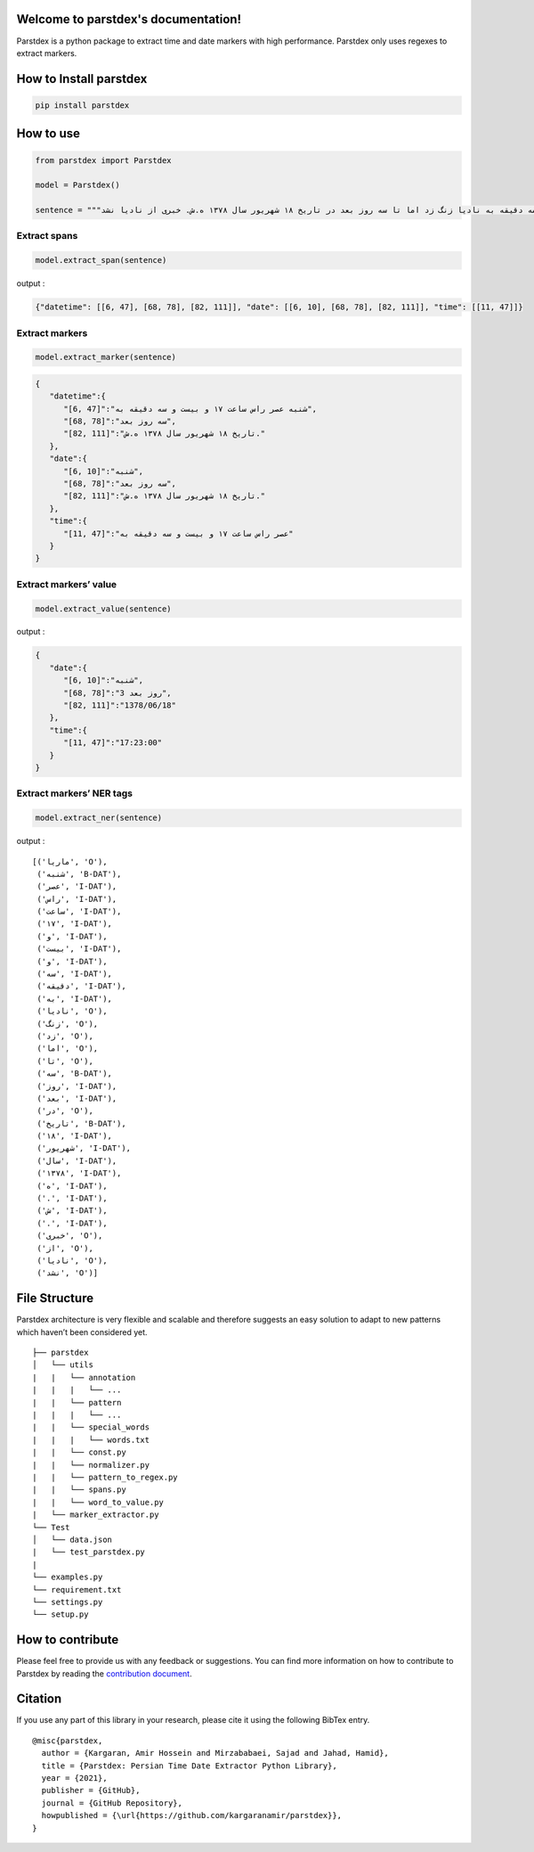 .. parstdex documentation master file, created by
   sphinx-quickstart on Mon Mar 28 00:30:25 2022.
   You can adapt this file completely to your liking, but it should at least
   contain the root `toctree` directive.

Welcome to parstdex's documentation!
====================================

Parstdex is a python package to extract time and date markers with high performance. Parstdex only uses regexes to extract markers.


How to Install parstdex
=======================

.. code:: bash

   pip install parstdex

How to use
==========

.. code:: python

   from parstdex import Parstdex

   model = Parstdex()

   sentence = """ماریا شنبه عصر راس ساعت ۱۷ و بیست و سه دقیقه به نادیا زنگ زد اما تا سه روز بعد در تاریخ ۱۸ شهریور سال ۱۳۷۸ ه.ش. خبری از نادیا نشد"""

Extract spans
~~~~~~~~~~~~~

.. code:: python

   model.extract_span(sentence)

output :

.. code:: json

   {"datetime": [[6, 47], [68, 78], [82, 111]], "date": [[6, 10], [68, 78], [82, 111]], "time": [[11, 47]]}

Extract markers
~~~~~~~~~~~~~~~

.. code:: python

   model.extract_marker(sentence)

.. code:: json

   {
      "datetime":{
         "[6, 47]":"شنبه عصر راس ساعت ۱۷ و بیست و سه دقیقه به",
         "[68, 78]":"سه روز بعد",
         "[82, 111]":"تاریخ ۱۸ شهریور سال ۱۳۷۸ ه.ش."
      },
      "date":{
         "[6, 10]":"شنبه",
         "[68, 78]":"سه روز بعد",
         "[82, 111]":"تاریخ ۱۸ شهریور سال ۱۳۷۸ ه.ش."
      },
      "time":{
         "[11, 47]":"عصر راس ساعت ۱۷ و بیست و سه دقیقه به"
      }
   }

Extract markers’ value
~~~~~~~~~~~~~~~~~~~~~~

.. code:: python

   model.extract_value(sentence)

output :

.. code:: json

   {
      "date":{
         "[6, 10]":"شنبه",
         "[68, 78]":"3 روز بعد",
         "[82, 111]":"1378/06/18"
      },
      "time":{
         "[11, 47]":"17:23:00"
      }
   }

Extract markers’ NER tags
~~~~~~~~~~~~~~~~~~~~~~~~~

.. code:: python

   model.extract_ner(sentence)

output :

::

   [('ماریا', 'O'),
    ('شنبه', 'B-DAT'),
    ('عصر', 'I-DAT'),
    ('راس', 'I-DAT'),
    ('ساعت', 'I-DAT'),
    ('۱۷', 'I-DAT'),
    ('و', 'I-DAT'),
    ('بیست', 'I-DAT'),
    ('و', 'I-DAT'),
    ('سه', 'I-DAT'),
    ('دقیقه', 'I-DAT'),
    ('به', 'I-DAT'),
    ('نادیا', 'O'),
    ('زنگ', 'O'),
    ('زد', 'O'),
    ('اما', 'O'),
    ('تا', 'O'),
    ('سه', 'B-DAT'),
    ('روز', 'I-DAT'),
    ('بعد', 'I-DAT'),
    ('در', 'O'),
    ('تاریخ', 'B-DAT'),
    ('۱۸', 'I-DAT'),
    ('شهریور', 'I-DAT'),
    ('سال', 'I-DAT'),
    ('۱۳۷۸', 'I-DAT'),
    ('ه', 'I-DAT'),
    ('.', 'I-DAT'),
    ('ش', 'I-DAT'),
    ('.', 'I-DAT'),
    ('خبری', 'O'),
    ('از', 'O'),
    ('نادیا', 'O'),
    ('نشد', 'O')]

File Structure
==============

Parstdex architecture is very flexible and scalable and therefore
suggests an easy solution to adapt to new patterns which haven’t been
considered yet.

::


   ├── parstdex                 
   │   └── utils
   |   |   └── annotation
   |   |   |   └── ...
   |   |   └── pattern
   |   |   |   └── ...
   |   |   └── special_words
   |   |   |   └── words.txt
   |   |   └── const.py
   |   |   └── normalizer.py
   |   |   └── pattern_to_regex.py
   |   |   └── spans.py
   |   |   └── word_to_value.py
   |   └── marker_extractor.py
   └── Test           
   │   └── data.json
   |   └── test_parstdex.py
   |      
   └── examples.py
   └── requirement.txt
   └── settings.py
   └── setup.py

How to contribute
=================

Please feel free to provide us with any feedback or suggestions. You can
find more information on how to contribute to Parstdex by reading the
`contribution
document <https://github.com/kargaranamir/parstdex/blob/main/contributing.md>`__.

Citation
========

If you use any part of this library in your research, please cite it
using the following BibTex entry.

::

   @misc{parstdex,
     author = {Kargaran, Amir Hossein and Mirzababaei, Sajad and Jahad, Hamid},
     title = {Parstdex: Persian Time Date Extractor Python Library},
     year = {2021},
     publisher = {GitHub},
     journal = {GitHub Repository},
     howpublished = {\url{https://github.com/kargaranamir/parstdex}},
   }
